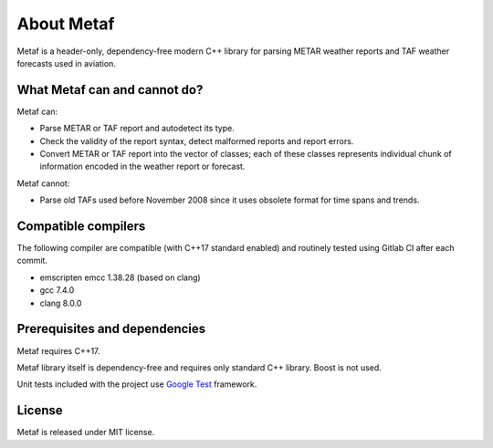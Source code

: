About Metaf
===========

Metaf is a header-only, dependency-free modern C++ library for parsing METAR weather reports and TAF weather forecasts used in aviation. 


What Metaf can and cannot do?
-----------------------------

Metaf can:

- Parse METAR or TAF report and autodetect its type.
- Check the validity of the report syntax, detect malformed reports and report errors.
- Convert METAR or TAF report into the vector of classes; each of these classes represents individual chunk of information encoded in the weather report or forecast.

Metaf cannot:

- Parse old TAFs used before November 2008 since it uses obsolete format for time spans and trends.


Compatible compilers
--------------------

The following compiler are compatible (with C++17 standard enabled) and routinely tested using Gitlab CI after each commit.

- emscripten emcc 1.38.28 (based on clang)
- gcc 7.4.0
- clang 8.0.0


Prerequisites and dependencies
------------------------------

Metaf requires C++17.

Metaf library itself is dependency-free and requires only standard C++ library. Boost is not used.

Unit tests included with the project use `Google Test <https://github.com/abseil/googletest>`_ framework.


License
-------

Metaf is released under MIT license.

